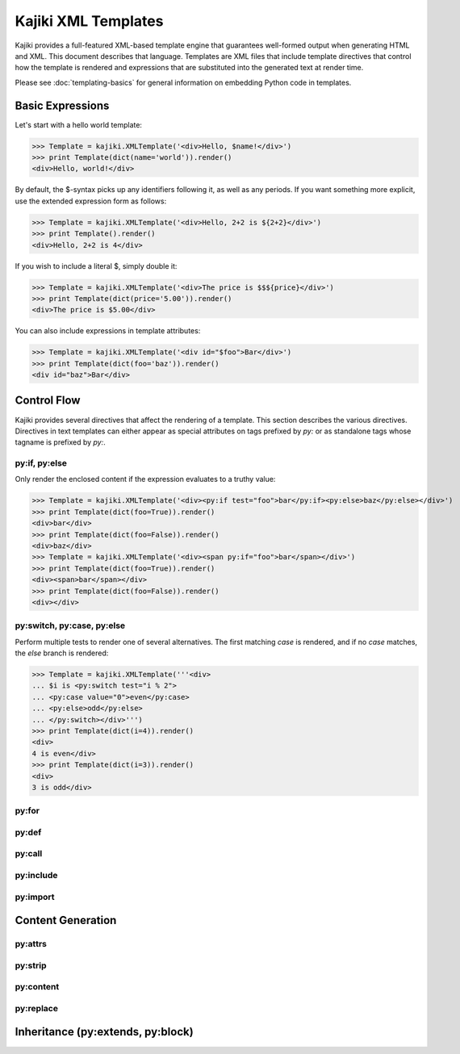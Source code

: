 .. testsetup:: *

   import kajiki

==================================
Kajiki XML Templates
==================================

Kajiki provides a full-featured XML-based template engine that guarantees
well-formed output when generating HTML and XML.  This document describes that
language.  Templates are XML files that include template directives that control
how the template is rendered and expressions that are substituted into the
generated text at render time. 

Please see :doc:`templating-basics` for general information on embedding Python
code in templates.

Basic Expressions
=========================

Let's start with a hello world template:

>>> Template = kajiki.XMLTemplate('<div>Hello, $name!</div>')
>>> print Template(dict(name='world')).render()
<div>Hello, world!</div>

By default, the $-syntax picks up any identifiers following it, as well as any
periods.  If you want something more explicit, use the extended expression form
as follows:

>>> Template = kajiki.XMLTemplate('<div>Hello, 2+2 is ${2+2}</div>')
>>> print Template().render()
<div>Hello, 2+2 is 4</div>

If you wish to include a literal $, simply double it:

>>> Template = kajiki.XMLTemplate('<div>The price is $$${price}</div>')
>>> print Template(dict(price='5.00')).render()
<div>The price is $5.00</div>

You can also include expressions in template attributes:

>>> Template = kajiki.XMLTemplate('<div id="$foo">Bar</div>')
>>> print Template(dict(foo='baz')).render()
<div id="baz">Bar</div>

Control Flow
============

Kajiki provides several directives that affect the rendering of a template.  This
section describes the various directives.  Directives in text templates can
either appear as special attributes on tags prefixed by `py:` or as standalone
tags whose tagname is prefixed by `py:`.

py:if, py:else
^^^^^^^^^^^^^^^

Only render the enclosed content if the expression evaluates to a truthy value:

>>> Template = kajiki.XMLTemplate('<div><py:if test="foo">bar</py:if><py:else>baz</py:else></div>')
>>> print Template(dict(foo=True)).render()
<div>bar</div>
>>> print Template(dict(foo=False)).render()
<div>baz</div>
>>> Template = kajiki.XMLTemplate('<div><span py:if="foo">bar</span></div>')
>>> print Template(dict(foo=True)).render()
<div><span>bar</span></div>
>>> print Template(dict(foo=False)).render()
<div></div>

py:switch, py:case, py:else
^^^^^^^^^^^^^^^^^^^^^^^^^^^

Perform multiple tests to render one of several alternatives.  The first matching
`case` is rendered, and if no `case` matches, the `else` branch is rendered:

>>> Template = kajiki.XMLTemplate('''<div>
... $i is <py:switch test="i % 2">
... <py:case value="0">even</py:case>
... <py:else>odd</py:else>
... </py:switch></div>''')
>>> print Template(dict(i=4)).render()
<div>
4 is even</div>
>>> print Template(dict(i=3)).render()
<div>
3 is odd</div>

py:for
^^^^^^^^^^^^^

py:def
^^^^^^^^^^^^^^

py:call
^^^^^^^^^^^^^^^^^^

py:include
^^^^^^^^^^^^^^^^^^^^^^^^

py:import
^^^^^^^^^^^^^^^^^^^^^^

Content Generation
=========================

py:attrs
^^^^^^^^^^^^^^

py:strip
^^^^^^^^^^^^^^

py:content
^^^^^^^^^^^^^^

py:replace
^^^^^^^^^^^^^^

Inheritance (py:extends, py:block)
===================================


